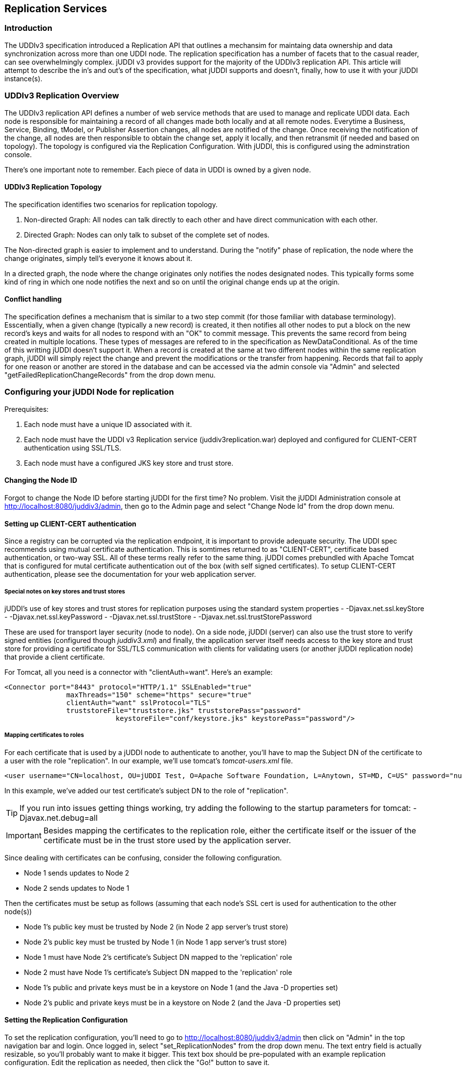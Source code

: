 [[chapter-Replication]]
== Replication Services

=== Introduction

The UDDIv3 specification introduced a Replication API that outlines a mechansim for maintaing data ownership and data synchronization across more than one UDDI node. The replication specification has a number of facets that to the casual reader, can see overwhelmingly complex. jUDDI v3 provides support for the majority of the UDDIv3 replication API. This article will attempt to describe the in's and out's of the specification, what jUDDI supports and doesn't, finally, how to use it with your jUDDI instance(s).

=== UDDIv3 Replication Overview

The UDDIv3 replication API defines a number of web service methods that are used to manage and replicate UDDI data. Each node is responsible for maintaining a record of all changes made both locally and at all remote nodes. Everytime a Business, Service, Binding, tModel, or Publisher Assertion changes, all nodes are notified of the change. Once receiving the notification of the change, all nodes are then responsible to obtain the change set, apply it locally, and then retransmit (if needed and based on topology). The topology is configured via the Replication Configuration. With jUDDI, this is configured using the adminstration console.

There's one important note to remember. Each piece of data in UDDI is owned by a given node.

==== UDDIv3 Replication Topology

The specification identifies two scenarios for replication topology. 

 1. Non-directed Graph: All nodes can talk directly to each other and have direct communication with each other.
 2. Directed Graph: Nodes can only talk to subset of the complete set of nodes.

The Non-directed graph is easier to implement and to understand. During the "notify" phase of replication, the node where the change originates, simply tell's everyone it knows about it.

In a directed graph, the node where the change originates only notifies the nodes designated nodes. This typically forms some kind of ring in which one node notifies the next and so on until the original change ends up at the origin.

==== Conflict handling

The specification defines a mechanism that is similar to a two step commit (for those familiar with database terminology). Esscentially, when a given change (typically a new record) is created, it then notifies all other nodes to put a block on the new record's keys and waits for all nodes to respond with an "OK" to commit message. This prevents the same record from being created in multiple locations. These types of messages are refered to in the specification as NewDataConditional. As of the time of this writting jUDDI doesn't support it. When a record is created at the same at two different nodes within the same replication graph, jUDDI will simply reject the change and prevent the modifications or the transfer from happening. Records that fail to apply for one reason or another are stored in the database and can be accessed via the admin console via "Admin" and selected "getFailedReplicationChangeRecords" from the drop down menu.

=== Configuring your jUDDI Node for replication

Prerequisites:

 1. Each node must have a unique ID associated with it.
 2. Each node must have the UDDI v3 Replication service (juddiv3replication.war) deployed and configured for CLIENT-CERT authentication using SSL/TLS.
 3. Each node must have a configured JKS key store and trust store.

==== Changing the Node ID

Forgot to change the Node ID before starting jUDDI for the first time? No problem. Visit the jUDDI Administration console at http://localhost:8080/juddiv3/admin, then go to the Admin page and select "Change Node Id" from the drop down menu.

==== Setting up CLIENT-CERT authentication

Since a registry can be corrupted via the replication endpoint, it is important to provide adequate security. The UDDI spec recommends using mutual certificate authentication. This is somtimes returned to as "CLIENT-CERT", certificate based authentication, or two-way SSL. All of these terms really refer to the same thing. jUDDI comes prebundled with Apache Tomcat that is configured for mutal certificate authentication out of the box (with self signed certificates). To setup CLIENT-CERT authentication, please see the documentation for your web application server.

===== Special notes on key stores and trust stores

jUDDI's use of key stores and trust stores for replication purposes using the standard system properties
 - -Djavax.net.ssl.keyStore
 - -Djavax.net.ssl.keyPassword
 - -Djavax.net.ssl.trustStore 
 - -Djavax.net.ssl.trustStorePassword 

These are used for transport layer security (node to node). On a side node, jUDDI (server) can also use the trust store to verify signed entities (configured though _juddiv3.xml_) and finally, the application server itself needs access to the key store and trust store for providing a certificate for SSL/TLS communication with clients for validating users (or another jUDDI replication node) that provide a client certificate. 

For Tomcat, all you need is a connector with "clientAuth=want". Here's an example:

----
<Connector port="8443" protocol="HTTP/1.1" SSLEnabled="true"
               maxThreads="150" scheme="https" secure="true"
               clientAuth="want" sslProtocol="TLS" 
               truststoreFile="truststore.jks" truststorePass="password"
			   keystoreFile="conf/keystore.jks" keystorePass="password"/>
----

===== Mapping certificates to roles

For each certificate that is used by a jUDDI node to authenticate to another, you'll have to map the Subject DN of the certificate to a user with the role "replication". In our example, we'll use tomcat's _tomcat-users.xml_ file.

----
<user username="CN=localhost, OU=jUDDI Test, O=Apache Software Foundation, L=Anytown, ST=MD, C=US" password="null" roles="replication"/>
----

In this example, we've added our test certificate's subject DN to the role of "replication". 

TIP: If you run into issues getting things working, try adding the following to the startup parameters for tomcat: -Djavax.net.debug=all

IMPORTANT: Besides mapping the certificates to the replication role, either the certificate itself or the issuer of the certificate must be in the trust store used by the application server.

Since dealing with certificates can be confusing, consider the following configuration.

 - Node 1 sends updates to Node 2
 - Node 2 sends updates to Node 1

Then the certificates must be setup as follows (assuming that each node's SSL cert is used for authentication to the other node(s))

 - Node 1's public key must be trusted by Node 2 (in Node 2 app server's trust store)
 - Node 2's public key must be trusted by Node 1 (in Node 1 app server's trust store)
 - Node 1 must have Node 2's certificate's Subject DN mapped to the 'replication' role
 - Node 2 must have Node 1's certificate's Subject DN mapped to the 'replication' role
 - Node 1's public and private keys must be in a keystore on Node 1 (and the Java -D properties set)
 - Node 2's public and private keys must be in a keystore on Node 2 (and the Java -D properties set)

==== Setting the Replication Configuration

To set the replication configuration, you'll need to go to http://localhost:8080/juddiv3/admin then click on "Admin" in the top navigation bar and login. Once logged in, select "set_ReplicationNodes" from the drop down menu. The text entry field is actually resizable, so you'll probably want to make it bigger. This text box should be pre-populated with an example replication configuration. Edit the replication as needed, then click the "Go!" button to save it.

Note: when saving the configuration, several of the fields (time stamp, serial number) will be overwritten by the server. This is normal.

Additional notes:
jUDDI doesn't currently support maximumTimeToSyncRegistry, maximumTimeToGetChanges, and controlledMessage. Due to the way the specification was written, these fields are mandatory (they must be in the Replication Configuration XML), but jUDDI wont't respect them.

===== Replication Configuration

When using jUDDI's Admin console to set the replication config, here's a few things to keep in mind (using xpath notation).

 - replicationConfiguration/operator()  - All nodes in the replication graph must be listed in the Operator section, including all directed graph nodes
 - replicationConfiguration/registryContact - Must have at least one contact. If one is specified for the node's root business, then jUDDI will include that with the default config.
 - replicationConfiguration/communicationGraph - Must be specified with all nodes listed as identified by the NodeID in replicationConfiguration/operator/operatorNodeID. 
 - replicationConfiguration/communicationGraph/controlledMessage must be specified. jUDDI uses a '*' to represent all messages.
 - replicationConfiguration/maximumTimeToSyncRegistry isn't used and jUDDI will always set it to 1
 - replicationConfiguration/maximumTimeToGetChanges - isn't used and jUDDI will always set it to 1
 - replicationConfiguration/serialNumber - jUDDI will always set this to the time stamp when the configuration was last changed (time since epoch)
 - replicationConfiguration/timeOfConfigurationUpdate - jUDDI will always set this to the time stamp when the configuraiton was last changed in a human readable form. The UDDI specification doesn't state what format it should be in, so we used ISO 8601 as the format.

Everytime the configuration changes, an audit log is required in jUDDI log file.

Here's an example default configuration
----
<?xml version="1.0" encoding="UTF-8"?><replicationConfiguration xmlns="urn:uddi-org:repl_v3" xmlns:ns2="urn:uddi-org:api_v3" xmlns:ns3="http://www.w3.org/2000/09/xmldsig#">
    <serialNumber>1424114880586</serialNumber>
    <timeOfConfigurationUpdate>201502161428-0500</timeOfConfigurationUpdate>
    <registryContact>
        <ns2:contact>
            <ns2:personName>unknown</ns2:personName>
        </ns2:contact>
    </registryContact>
    <operator>
        <operatorNodeID>uddi:juddi.apache.org:node1</operatorNodeID>
        <operatorStatus>normal</operatorStatus>
        <ns2:contact/>
        <soapReplicationURL>http://localhost:8080/juddiv3/services/replication</soapReplicationURL>
    </operator>
    <communicationGraph>
        <node>uddi:juddi.apache.org:node1</node>
        <controlledMessage>*</controlledMessage>
    </communicationGraph>
    <maximumTimeToSyncRegistry>1</maximumTimeToSyncRegistry>
    <maximumTimeToGetChanges>1</maximumTimeToGetChanges>
</replicationConfiguration>
----

Here's an example non-directed replicaton graph. In this example, all changes perform on all nodes get set to all the other nodes.
----
<?xml version="1.0" encoding="UTF-8" standalone="yes"?>
<replicationConfiguration xmlns="urn:uddi-org:repl_v3" xmlns:ns2="urn:uddi-org:api_v3" xmlns:ns3="http://www.w3.org/2000/09/xmldsig#">
    <serialNumber>0</serialNumber>
    <timeOfConfigurationUpdate></timeOfConfigurationUpdate>
    <registryContact>
        <ns2:contact>
            <ns2:personName>unknown</ns2:personName>
        </ns2:contact>
    </registryContact>
    <operator>
        <operatorNodeID>uddi:juddi.apache.org:node1</operatorNodeID>
        <operatorStatus>normal</operatorStatus>
        <ns2:contact useType="admin">
            <ns2:personName xml:lang="en">bob</ns2:personName>
        </ns2:contact>
        <soapReplicationURL>https://localhost:8443/juddiv3replication/services/replication</soapReplicationURL>
    </operator>
    <operator>
        <operatorNodeID>uddi:another.juddi.apache.org:node2</operatorNodeID>
        <operatorStatus>normal</operatorStatus>
        <ns2:contact useType="admin">
            <ns2:personName xml:lang="en">mary</ns2:personName>
        </ns2:contact>
        <soapReplicationURL>https://localhost:9443/juddiv3replication/services/replication</soapReplicationURL>
    </operator>
    <communicationGraph>
        <node>uddi:juddi.apache.org:node1</node>
        <node>uddi:another.juddi.apache.org:node2</node>
        <controlledMessage>*</controlledMessage>
    </communicationGraph>
    <maximumTimeToSyncRegistry>1</maximumTimeToSyncRegistry>
    <maximumTimeToGetChanges>1</maximumTimeToGetChanges>
</replicationConfiguration>
----

In this example, we have a directed graph where Node 1 sends to Node2, Node 2 to Node 3, and Node 3 to Node 1. Note the addition of the replicationConfiguration/communicationGraph/edge() that defines this interaction pattern. Again all nodes defined in edges must also be defined both in the communicationGraph and as operator() XML elements.
----
<?xml version="1.0" encoding="UTF-8" standalone="yes"?>
<replicationConfiguration xmlns="urn:uddi-org:repl_v3" xmlns:ns2="urn:uddi-org:api_v3" xmlns:ns3="http://www.w3.org/2000/09/xmldsig#">
    <serialNumber>0</serialNumber>
    <timeOfConfigurationUpdate></timeOfConfigurationUpdate>
    <registryContact>
        <ns2:contact>
            <ns2:personName>unknown</ns2:personName>
        </ns2:contact>
    </registryContact>
    <operator>
        <operatorNodeID>uddi:juddi.apache.org:node1</operatorNodeID>
        <operatorStatus>normal</operatorStatus>
        <ns2:contact useType="admin">
            <ns2:personName xml:lang="en">bob</ns2:personName>
        </ns2:contact>
        <soapReplicationURL>https://localhost:8443/juddiv3replication/services/replication</soapReplicationURL>
    </operator>
    <operator>
        <operatorNodeID>uddi:another.juddi.apache.org:node2</operatorNodeID>
        <operatorStatus>normal</operatorStatus>
        <ns2:contact useType="admin">
            <ns2:personName xml:lang="en">mary</ns2:personName>
        </ns2:contact>
        <soapReplicationURL>https://localhost:9443/juddiv3replication/services/replication</soapReplicationURL>
    </operator>
    <operator>
        <operatorNodeID>uddi:yet.another.juddi.apache.org:node3</operatorNodeID>
        <operatorStatus>normal</operatorStatus>
        <ns2:contact useType="admin">
            <ns2:personName xml:lang="en">mary</ns2:personName>
        </ns2:contact>
        <soapReplicationURL>https://localhost:10443/juddiv3replication/services/replication</soapReplicationURL>
    </operator>
    <communicationGraph>
        <node>uddi:another.juddi.apache.org:node2</node>
        <node>uddi:juddi.apache.org:node1</node>
        <node>uddi:yet.another.juddi.apache.org:node3</node>
        <edge>
            <messageSender>uddi:juddi.apache.org:node1</messageSender>
            <messageReceiver>uddi:another.juddi.apache.org:node2</messageReceiver>
        </edge>
        <edge>
            <messageSender>uddi:another.juddi.apache.org:node2</messageSender>
            <messageReceiver>uddi:yet.another.juddi.apache.org:node3</messageReceiver>
        </edge>
        <edge>
            <messageSender>uddi:yet.another.juddi.apache.org:node3</messageSender>
            <messageReceiver>uddi:juddi.apache.org:node1</messageReceiver>
        </edge>
    </communicationGraph>
    <maximumTimeToSyncRegistry>1</maximumTimeToSyncRegistry>
    <maximumTimeToGetChanges>1</maximumTimeToGetChanges>
</replicationConfiguration>
----

One last point of interest, Edge's can have a list of alternate message receivers and it is supported by jUDDI.

==== Performing Custody Transfer between nodes

Custody transfer (from a user's perspective) happens exacty the same way as it would to transfer between two users on the same node. The only change is that the Replication API plays a signficant role in this process and is thus a requirement.


==== What's Supported and What's Not

Here's a quick summary of what is and isn't supported for jUDDI replication capabilities. Want more support? Open a ticket and contribute.

Supported:

 - Directed graph replication with retransmit (primary and alternate message receivers)
 - Non-directed graphic replication (no edges defined)
 - All UDDI data is replicated (Business, Binding, Serivce, tModels and Publisher Assertions)
 - Custody transfer from Node to Node within the replication graph.

Functions not supported:

 - Conditional Data Updates
 - Configuration Settings:
   - maximumTimeToSyncRegistry
   - maximumTimeToGetChanges
   - OperatorStatus - Node Status (New, Normal, Resigned)
   - Controlled Messages (all messages are sent to all nodes)



